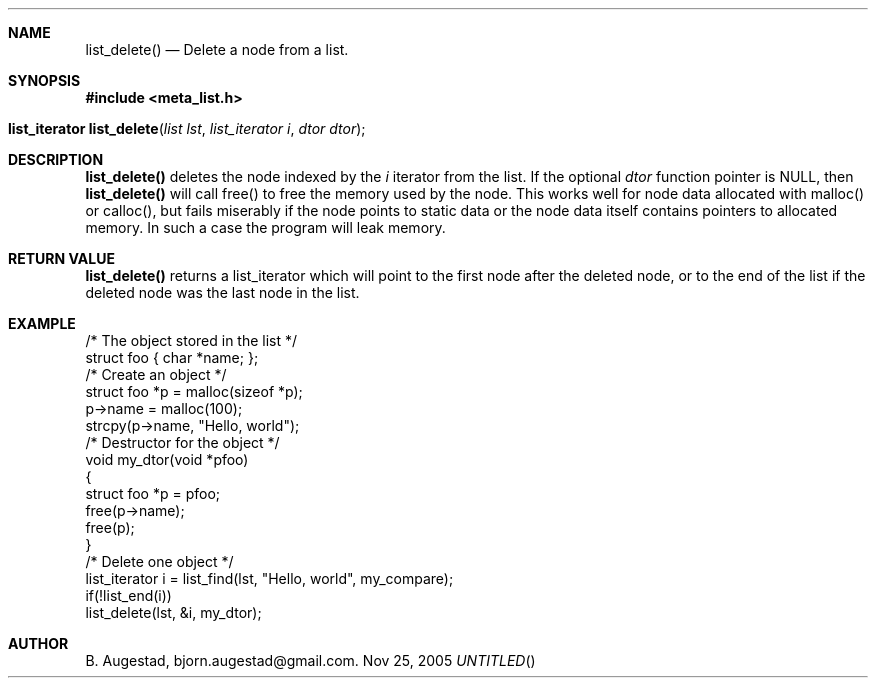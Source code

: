 .Dd Nov 25, 2005
.Th list_delete 3
.Sh NAME
.Nm list_delete() 
.Nd Delete a node from a list.
.Sh SYNOPSIS
.Fd #include <meta_list.h>
.Fo "list_iterator list_delete"
.Fa "list lst"
.Fa "list_iterator i"
.Fa "dtor dtor"
.Fc
.Sh DESCRIPTION
.Nm
deletes the node indexed by the 
.Fa i
iterator from the list. If  the optional 
.Fa dtor
function pointer is NULL, then 
.Nm
will call free() to free the memory used by the node. This works well for node data allocated with 
malloc() or calloc(), but fails miserably if the node points to static data or the node data
itself contains pointers to allocated memory. In such a case the program will leak memory.
.Sh RETURN VALUE
.Nm
returns a list_iterator which will point to the first node after the deleted node, or to the
end of the list if the deleted node was the last node in the list.
.Sh EXAMPLE
.Bd -literal
/* The object stored in the list */
struct foo { char *name; };
/* Create an object */
struct foo *p = malloc(sizeof *p);
p->name = malloc(100);
strcpy(p->name, "Hello, world");
/* Destructor for the object */
void my_dtor(void *pfoo)
{
   struct foo *p = pfoo;
   free(p->name);
   free(p);
}
/* Delete one object */
list_iterator i = list_find(lst, "Hello, world", my_compare);
if(!list_end(i))
    list_delete(lst, &i, my_dtor);
.Ed
.Sh AUTHOR
B. Augestad, bjorn.augestad@gmail.com.
